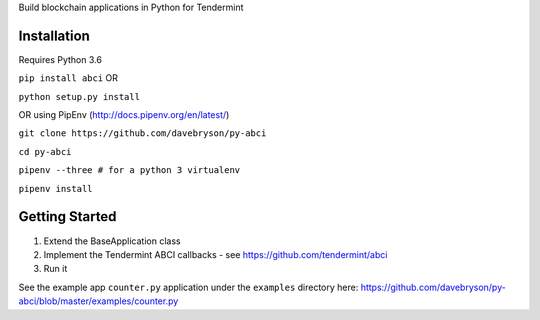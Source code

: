Build blockchain applications in Python for Tendermint

Installation
------------
Requires Python 3.6

``pip install abci``  OR

``python setup.py install``

OR using PipEnv (http://docs.pipenv.org/en/latest/)

``git clone https://github.com/davebryson/py-abci``

``cd py-abci``

``pipenv --three # for a python 3 virtualenv``

``pipenv install``


Getting Started
---------------
1. Extend the BaseApplication class
2. Implement the Tendermint ABCI callbacks - see https://github.com/tendermint/abci
3. Run it

See the example app ``counter.py`` application under the ``examples`` directory
here: https://github.com/davebryson/py-abci/blob/master/examples/counter.py
